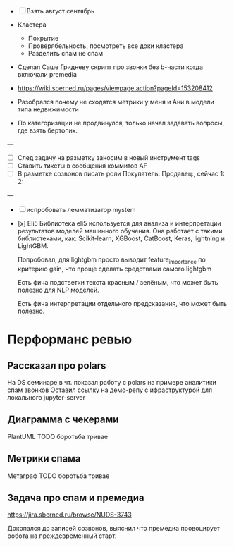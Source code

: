 
- [ ] Взять август сентябрь

- Кластера
  - Покрытие
  - Проверябельность, посмотреть все доки кластера
  - Разделить спам не спам

- Сделал Саше Гридневу скрипт про звонки без b-части когда включали premedia
- https://wiki.sberned.ru/pages/viewpage.action?pageId=153208412
- Разобрался почему не сходятся метрики у меня и Ани в модели типа недвижимости
- По категоризации не продвинулся, только начал задавать вопросы, где взять
  бертопик.

---
- [ ] След задачу на разметку заносим в новый инструмент tags
- [ ] Ставить тикеты в сообщения коммитов AF
- [ ] В разметке созвонов писать роли Покупатель: Продавец:, сейчас 1: 2:

---
- [ ] испробовать лемматизатор mystem

- [x] Eli5
    Библиотека eli5 используется для анализа и интерпретации результатов
    моделей машинного обучения. Она работает с такими библиотеками, как:
    Scikit-learn, XGBoost, CatBoost, Keras, lightning и LightGBM.

    Попробовал, для lightgbm просто выводит feature_importance по критерию
    gain, что проще сделать средствами самого lightgbm

    Есть фича подстветки текста красным / зелёным, что может быть полезно
    для NLP моделей.

    Есть фича интерпретации отдельного предсказания, что может быть полезно.

* Перформанс ревью

** Рассказал про polars
На DS семинаре в чт. показал работу с polars на примере аналитики спам звонков
Оставил ссылку на демо-репу с ифраструктурой для локального jupyter-server


** Диаграмма с чекерами
PlantUML
TODO боротьба тривае

** Метрики спама
Метаграф
TODO боротьба тривае

** Задача про спам и премедиа
https://jira.sberned.ru/browse/NUDS-3743

Докопался до записей созвонов, выяснил что премедиа провоцирует робота на
преждевременный старт.

